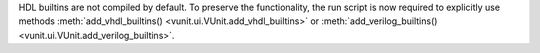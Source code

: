 HDL builtins are not compiled by default.
To preserve the functionality, the run script is now required to explicitly use methods
:meth:`add_vhdl_builtins() <vunit.ui.VUnit.add_vhdl_builtins>` or
:meth:`add_verilog_builtins() <vunit.ui.VUnit.add_verilog_builtins>`.
